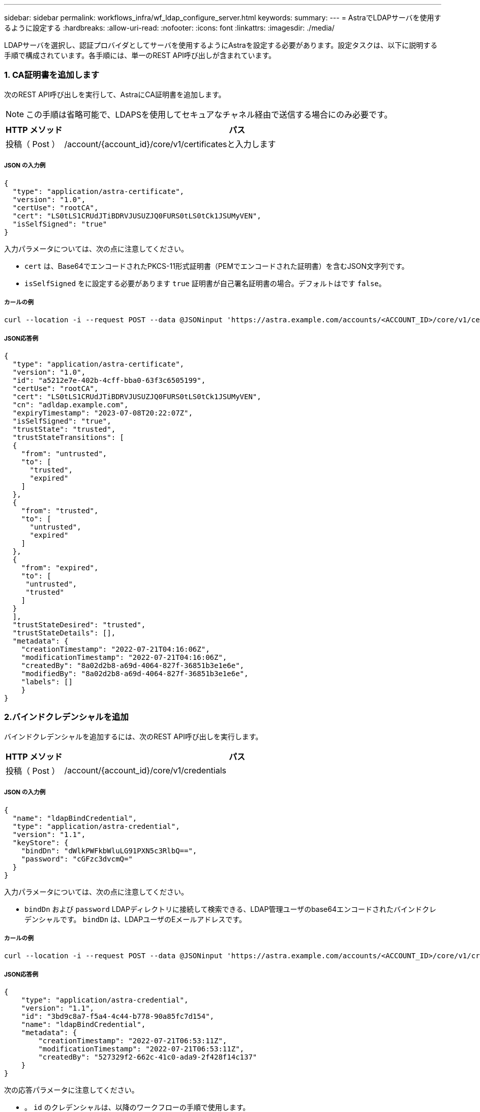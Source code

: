 ---
sidebar: sidebar 
permalink: workflows_infra/wf_ldap_configure_server.html 
keywords:  
summary:  
---
= AstraでLDAPサーバを使用するように設定する
:hardbreaks:
:allow-uri-read: 
:nofooter: 
:icons: font
:linkattrs: 
:imagesdir: ./media/


[role="lead"]
LDAPサーバを選択し、認証プロバイダとしてサーバを使用するようにAstraを設定する必要があります。設定タスクは、以下に説明する手順で構成されています。各手順には、単一のREST API呼び出しが含まれています。



=== 1. CA証明書を追加します

次のREST API呼び出しを実行して、AstraにCA証明書を追加します。


NOTE: この手順は省略可能で、LDAPSを使用してセキュアなチャネル経由で送信する場合にのみ必要です。

[cols="1,6"]
|===
| HTTP メソッド | パス 


| 投稿（ Post ） | /account/{account_id}/core/v1/certificatesと入力します 
|===


===== JSON の入力例

[source, json]
----
{
  "type": "application/astra-certificate",
  "version": "1.0",
  "certUse": "rootCA",
  "cert": "LS0tLS1CRUdJTiBDRVJUSUZJQ0FURS0tLS0tCk1JSUMyVEN",
  "isSelfSigned": "true"
}
----
入力パラメータについては、次の点に注意してください。

* `cert` は、Base64でエンコードされたPKCS-11形式証明書（PEMでエンコードされた証明書）を含むJSON文字列です。
* `isSelfSigned` をに設定する必要があります `true` 証明書が自己署名証明書の場合。デフォルトはです `false`。




===== カールの例

[source, curl]
----
curl --location -i --request POST --data @JSONinput 'https://astra.example.com/accounts/<ACCOUNT_ID>/core/v1/certificates' --header 'Content-Type: application/astra-certificate+json' --header 'Accept: */*' --header 'Authorization: Bearer <API_TOKEN>'
----


===== JSON応答例

[source, json]
----
{
  "type": "application/astra-certificate",
  "version": "1.0",
  "id": "a5212e7e-402b-4cff-bba0-63f3c6505199",
  "certUse": "rootCA",
  "cert": "LS0tLS1CRUdJTiBDRVJUSUZJQ0FURS0tLS0tCk1JSUMyVEN",
  "cn": "adldap.example.com",
  "expiryTimestamp": "2023-07-08T20:22:07Z",
  "isSelfSigned": "true",
  "trustState": "trusted",
  "trustStateTransitions": [
  {
    "from": "untrusted",
    "to": [
      "trusted",
      "expired"
    ]
  },
  {
    "from": "trusted",
    "to": [
      "untrusted",
      "expired"
    ]
  },
  {
    "from": "expired",
    "to": [
     "untrusted",
     "trusted"
    ]
  }
  ],
  "trustStateDesired": "trusted",
  "trustStateDetails": [],
  "metadata": {
    "creationTimestamp": "2022-07-21T04:16:06Z",
    "modificationTimestamp": "2022-07-21T04:16:06Z",
    "createdBy": "8a02d2b8-a69d-4064-827f-36851b3e1e6e",
    "modifiedBy": "8a02d2b8-a69d-4064-827f-36851b3e1e6e",
    "labels": []
    }
}
----


=== 2.バインドクレデンシャルを追加

バインドクレデンシャルを追加するには、次のREST API呼び出しを実行します。

[cols="1,6"]
|===
| HTTP メソッド | パス 


| 投稿（ Post ） | /account/{account_id}/core/v1/credentials 
|===


===== JSON の入力例

[source, json]
----
{
  "name": "ldapBindCredential",
  "type": "application/astra-credential",
  "version": "1.1",
  "keyStore": {
    "bindDn": "dWlkPWFkbWluLG91PXN5c3RlbQ==",
    "password": "cGFzc3dvcmQ="
  }
}
----
入力パラメータについては、次の点に注意してください。

*  `bindDn` および `password` LDAPディレクトリに接続して検索できる、LDAP管理ユーザのbase64エンコードされたバインドクレデンシャルです。 `bindDn` は、LDAPユーザのEメールアドレスです。




===== カールの例

[source, curl]
----
curl --location -i --request POST --data @JSONinput 'https://astra.example.com/accounts/<ACCOUNT_ID>/core/v1/credentials' --header 'Content-Type: application/astra-credential+json' --header 'Accept: */*' --header 'Authorization: Bearer <API_TOKEN>'
----


===== JSON応答例

[source, json]
----
{
    "type": "application/astra-credential",
    "version": "1.1",
    "id": "3bd9c8a7-f5a4-4c44-b778-90a85fc7d154",
    "name": "ldapBindCredential",
    "metadata": {
        "creationTimestamp": "2022-07-21T06:53:11Z",
        "modificationTimestamp": "2022-07-21T06:53:11Z",
        "createdBy": "527329f2-662c-41c0-ada9-2f428f14c137"
    }
}
----
次の応答パラメータに注意してください。

* 。 `id` のクレデンシャルは、以降のワークフローの手順で使用します。




=== 3. LDAP設定のUUIDを取得します

次のREST API呼び出しを実行して、のUUIDを取得します `astra.account.ldap` Astra Control Centerに付属している設定。


NOTE: 次のcurlの例では、クエリパラメータを使用してsettingsコレクションをフィルタリングしています。代わりに、フィルタを削除してすべての設定を取得し、を検索できます `astra.account.ldap`。

[cols="1,6"]
|===
| HTTP メソッド | パス 


| 取得 | /account/{account_id}/core/v1/settings 
|===


===== カールの例

[source, curl]
----
curl --location -i --request GET 'https://astra.example.com/accounts/<ACCOUNT_ID>/core/v1/settings?filter=name%20eq%20'astra.account.ldap'&include=name,id' --header 'Accept: */*' --header 'Authorization: Bearer <API_TOKEN>'
----


===== JSON応答例

[source, json]
----
{
  "items": [
    ["astra.account.ldap",
    "12072b56-e939-45ec-974d-2dd83b7815df"
    ]
  ],
  "metadata": {}
}
----


=== 4. LDAP設定を更新します

次のREST API呼び出しを実行してLDAP設定を更新し、設定を完了します。を使用します `id` の前回のAPI呼び出しで取得された値 `<SETTING_ID>` 次のURLパスの値。


NOTE: configSchemaを最初に表示するには、特定の設定に対するGET要求を問題 に送信します。これにより、構成内の必須フィールドの詳細が表示されます。

[cols="1,6"]
|===
| HTTP メソッド | パス 


| PUT | /account/{account_id}/core/v1/settings/{settings_id} 
|===


===== JSON の入力例

[source, json]
----
{
  "type": "application/astra-setting",
  "version": "1.0",
  "desiredConfig": {
    "connectionHost": "myldap.example.com",
    "credentialId": "3bd9c8a7-f5a4-4c44-b778-90a85fc7d154",
    "groupBaseDN": "OU=groups,OU=astra,DC=example,DC=com",
    "isEnabled": "true",
    "port": 686,
    "secureMode": "LDAPS",
    "userBaseDN": "OU=users,OU=astra,DC=example,dc=com",
    "userSearchFilter": "((objectClass=User))",
    "vendor": "Active Directory"
    }
}
----
入力パラメータについては、次の点に注意してください。

* `isEnabled` をに設定する必要があります `true` エラーが発生する可能性があります。
* `credentialId` は、前の手順で作成したバインドクレデンシャルのIDです。
* `secureMode` をに設定する必要があります `LDAP` または `LDAPS` 前の手順の構成に基づいて計算します。
* ベンダーとしてサポートされているのは「Active Directory」のみです。




===== カールの例

[source, curl]
----
curl --location -i --request PUT --data @JSONinput 'https://astra.example.com/accounts/<ACCOUNT_ID>/core/v1/settings/<SETTING_ID>' --header 'Content-Type: application/astra-setting+json' --header 'Accept: */*' --header 'Authorization: Bearer <API_TOKEN>'
----
呼び出しが成功すると、HTTP 204の応答が返されます。



=== 5. LDAP設定を取得します

必要に応じて、次のREST API呼び出しを実行し、LDAP設定を取得して更新を確認することができます。

[cols="1,6"]
|===
| HTTP メソッド | パス 


| 取得 | /account/{account_id}/core/v1/settings/{settings_id} 
|===


===== カールの例

[source, curl]
----
curl --location -i --request GET 'https://astra.example.com/accounts/<ACCOUNT_ID>/core/v1/settings/<SETTING_ID>' --header 'Accept: */*' --header 'Authorization: Bearer <API_TOKEN>'
----


===== JSON応答例

[source, json]
----
{
  "items": [
  {
    "type": "application/astra-setting",
    "version": "1.0",
    "metadata": {
      "creationTimestamp": "2022-06-17T21:16:31Z",
      "modificationTimestamp": "2022-07-21T07:12:20Z",
      "labels": [],
      "createdBy": "system",
      "modifiedBy": "00000000-0000-0000-0000-000000000000"
    },
    "id": "12072b56-e939-45ec-974d-2dd83b7815df",
    "name": "astra.account.ldap",
    "desiredConfig": {
      "connectionHost": "10.193.61.88",
      "credentialId": "3bd9c8a7-f5a4-4c44-b778-90a85fc7d154",
      "groupBaseDN": "ou=groups,ou=astra,dc=example,dc=com",
      "isEnabled": "true",
      "port": 686,
      "secureMode": "LDAPS",
      "userBaseDN": "ou=users,ou=astra,dc=example,dc=com",
      "userSearchFilter": "((objectClass=User))",
      "vendor": "Active Directory"
    },
    "currentConfig": {
      "connectionHost": "10.193.160.209",
      "credentialId": "3bd9c8a7-f5a4-4c44-b778-90a85fc7d154",
      "groupBaseDN": "ou=groups,ou=astra,dc=example,dc=com",
      "isEnabled": "true",
      "port": 686,
      "secureMode": "LDAPS",
      "userBaseDN": "ou=users,ou=astra,dc=example,dc=com",
      "userSearchFilter": "((objectClass=User))",
      "vendor": "Active Directory"
    },
    "configSchema": {
      "$schema": "http://json-schema.org/draft-07/schema#",
      "title": "astra.account.ldap",
      "type": "object",
      "properties": {
        "connectionHost": {
          "type": "string",
          "description": "The hostname or IP address of your LDAP server."
        },
        "credentialId": {
          "type": "string",
          "description": "The credential ID for LDAP account."
        },
        "groupBaseDN": {
          "type": "string",
          "description": "The base DN of the tree used to start the group search. The system searches the subtree from the specified location."
        },
        "groupSearchCustomFilter": {
          "type": "string",
          "description": "Type of search that controls the default group search filter used."
        },
        "isEnabled": {
          "type": "string",
          "description": "This property determines if this setting is enabled or not."
        },
        "port": {
          "type": "integer",
          "description": "The port on which the LDAP server is running."
        },
        "secureMode": {
          "type": "string",
          "description": "The secure mode LDAPS or LDAP."
        },
        "userBaseDN": {
          "type": "string",
          "description": "The base DN of the tree used to start the user search. The system searches the subtree from the specified location."
        },
        "userSearchFilter": {
          "type": "string",
          "description": "The filter used to search for users according a search criteria."
        },
        "vendor": {
          "type": "string",
          "description": "The LDAP provider you are using.",
          "enum": ["Active Directory"]
        }
      },
      "additionalProperties": false,
      "required": [
        "connectionHost",
        "secureMode",
        "credentialId",
        "userBaseDN",
        "userSearchFilter",
        "groupBaseDN",
        "vendor",
        "isEnabled"
      ]
      },
      "state": "valid",
    }
  ],
  "metadata": {}
}
----
を探します `state` 次の表のいずれかの値を持つ応答内のフィールド。

[cols="1,4"]
|===
| 状態 | 説明 


| 保留中です | 設定プロセスはまだアクティブで、まだ完了していません。 


| 有効 | 構成は正常に完了し `currentConfig` と応答が一致しています `desiredConfig`。 


| エラー | LDAP設定プロセスに失敗しました。 
|===